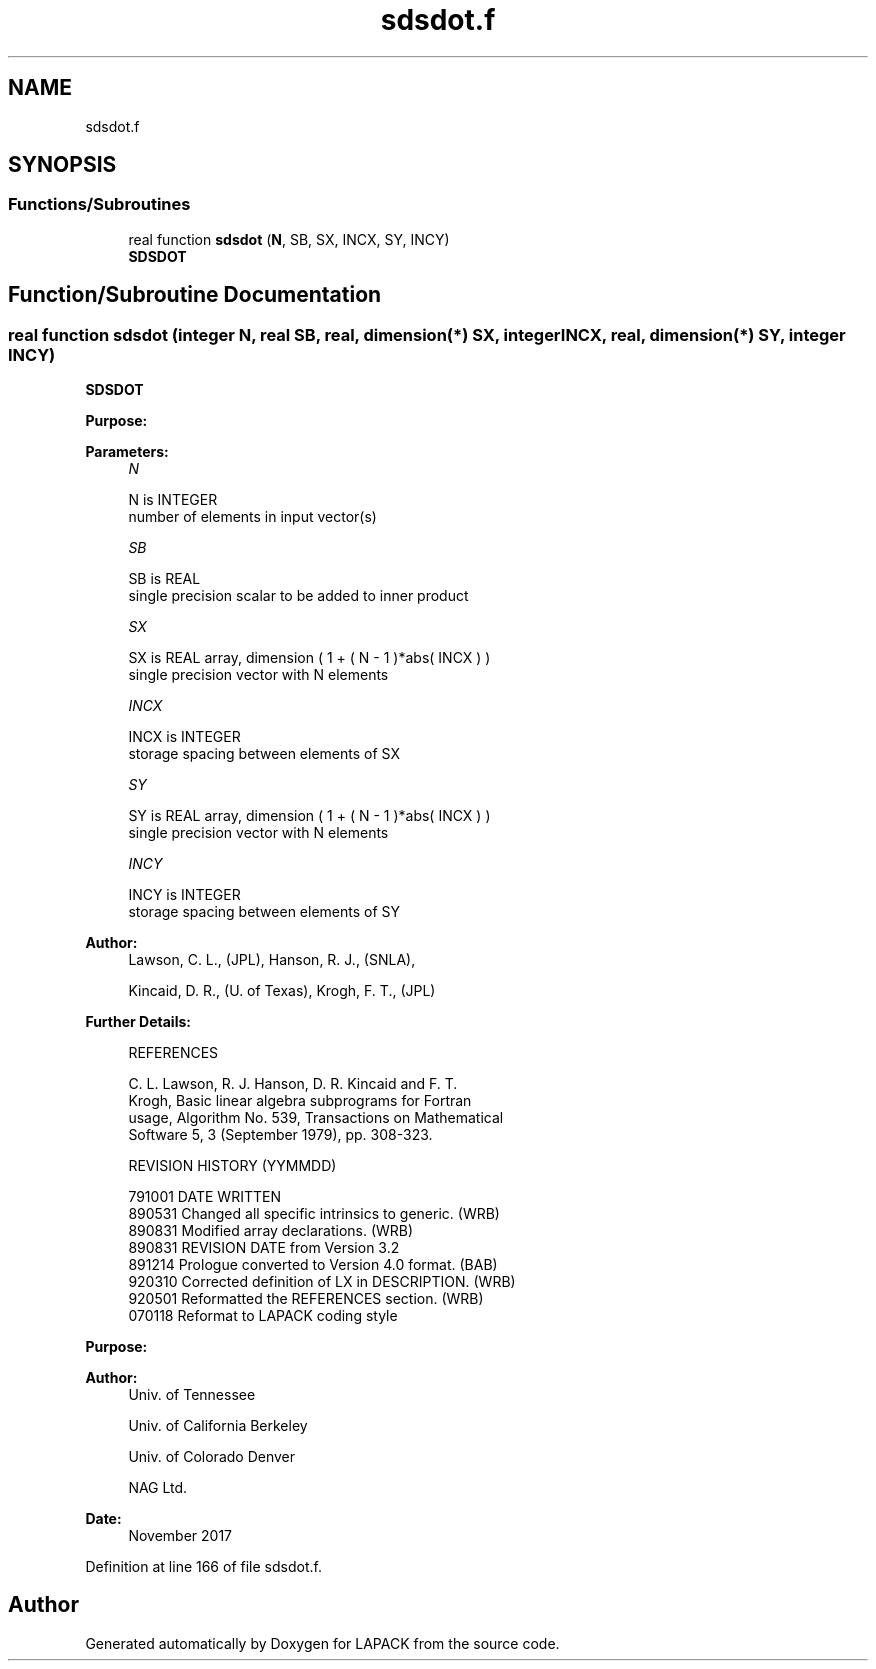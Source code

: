 .TH "sdsdot.f" 3 "Tue Nov 14 2017" "Version 3.8.0" "LAPACK" \" -*- nroff -*-
.ad l
.nh
.SH NAME
sdsdot.f
.SH SYNOPSIS
.br
.PP
.SS "Functions/Subroutines"

.in +1c
.ti -1c
.RI "real function \fBsdsdot\fP (\fBN\fP, SB, SX, INCX, SY, INCY)"
.br
.RI "\fBSDSDOT\fP "
.in -1c
.SH "Function/Subroutine Documentation"
.PP 
.SS "real function sdsdot (integer N, real SB, real, dimension(*) SX, integer INCX, real, dimension(*) SY, integer INCY)"

.PP
\fBSDSDOT\fP 
.PP
\fBPurpose: \fP
.RS 4

.PP
.nf

.fi
.PP
 
.RE
.PP
\fBParameters:\fP
.RS 4
\fIN\fP 
.PP
.nf
          N is INTEGER
          number of elements in input vector(s)
.fi
.PP
.br
\fISB\fP 
.PP
.nf
          SB is REAL
          single precision scalar to be added to inner product
.fi
.PP
.br
\fISX\fP 
.PP
.nf
          SX is REAL array, dimension ( 1 + ( N - 1 )*abs( INCX ) )
          single precision vector with N elements
.fi
.PP
.br
\fIINCX\fP 
.PP
.nf
          INCX is INTEGER
          storage spacing between elements of SX
.fi
.PP
.br
\fISY\fP 
.PP
.nf
          SY is REAL array, dimension ( 1 + ( N - 1 )*abs( INCX ) )
          single precision vector with N elements
.fi
.PP
.br
\fIINCY\fP 
.PP
.nf
          INCY is INTEGER
          storage spacing between elements of SY
.fi
.PP
 
.RE
.PP
\fBAuthor:\fP
.RS 4
Lawson, C\&. L\&., (JPL), Hanson, R\&. J\&., (SNLA), 
.PP
Kincaid, D\&. R\&., (U\&. of Texas), Krogh, F\&. T\&., (JPL) 
.RE
.PP
\fBFurther Details: \fP
.RS 4

.PP
.nf
    REFERENCES

    C. L. Lawson, R. J. Hanson, D. R. Kincaid and F. T.
    Krogh, Basic linear algebra subprograms for Fortran
    usage, Algorithm No. 539, Transactions on Mathematical
    Software 5, 3 (September 1979), pp. 308-323.

    REVISION HISTORY  (YYMMDD)

    791001  DATE WRITTEN
    890531  Changed all specific intrinsics to generic.  (WRB)
    890831  Modified array declarations.  (WRB)
    890831  REVISION DATE from Version 3.2
    891214  Prologue converted to Version 4.0 format.  (BAB)
    920310  Corrected definition of LX in DESCRIPTION.  (WRB)
    920501  Reformatted the REFERENCES section.  (WRB)
    070118  Reformat to LAPACK coding style
.fi
.PP
 
.RE
.PP
\fBPurpose: \fP
.RS 4

.PP
.nf
 
.fi
.PP
 
.RE
.PP
\fBAuthor:\fP
.RS 4
Univ\&. of Tennessee 
.PP
Univ\&. of California Berkeley 
.PP
Univ\&. of Colorado Denver 
.PP
NAG Ltd\&. 
.RE
.PP
\fBDate:\fP
.RS 4
November 2017 
.RE
.PP

.PP
Definition at line 166 of file sdsdot\&.f\&.
.SH "Author"
.PP 
Generated automatically by Doxygen for LAPACK from the source code\&.
